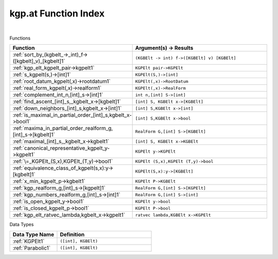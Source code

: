 .. _kgp.at_index:

kgp.at Function Index
=======================================================
|



Functions

.. list-table::
   :widths: 10 20
   :header-rows: 1

   * - Function
     - Argument(s) -> Results
   * - :ref:`sort_by_(kgbelt_->_int)_f->([kgbelt]_v)_[kgbelt]1`
     - ``(KGBElt -> int) f->([KGBElt] v) [KGBElt]``
   * - :ref:`kgp_elt_kgpelt_pair->kgpelt1`
     - ``KGPElt pair->KGPElt``
   * - :ref:`s_kgpelt(s,)->[int]1`
     - ``KGPElt(S,)->[int]``
   * - :ref:`root_datum_kgpelt(,x)->rootdatum1`
     - ``KGPElt(,x)->RootDatum``
   * - :ref:`real_form_kgpelt(,x)->realform1`
     - ``KGPElt(,x)->RealForm``
   * - :ref:`complement_int_n,[int]_s->[int]1`
     - ``int n,[int] S->[int]``
   * - :ref:`find_ascent_[int]_s,_kgbelt_x->[kgbelt]1`
     - ``[int] S, KGBElt x->[KGBElt]``
   * - :ref:`down_neighbors_[int]_s,kgbelt_x->[int]1`
     - ``[int] S,KGBElt x->[int]``
   * - :ref:`is_maximal_in_partial_order_[int]_s,kgbelt_x->bool1`
     - ``[int] S,KGBElt x->bool``
   * - :ref:`maxima_in_partial_order_realform_g,[int]_s->[kgbelt]1`
     - ``RealForm G,[int] S->[KGBElt]``
   * - :ref:`maximal_[int]_s,_kgbelt_x->kgbelt1`
     - ``[int] S, KGBElt x->KGBElt``
   * - :ref:`canonical_representative_kgpelt_y->kgpelt1`
     - ``KGPElt y->KGPElt``
   * - :ref:`\=_KGPElt_(S,x),KGPElt_(T,y)->bool1`
     - ``KGPElt (S,x),KGPElt (T,y)->bool``
   * - :ref:`equivalence_class_of_kgpelt(s,x):y->[kgbelt]1`
     - ``KGPElt(S,x):y->[KGBElt]``
   * - :ref:`x_min_kgpelt_p->kgbelt1`
     - ``KGPElt P->KGBElt``
   * - :ref:`kgp_realform_g,[int]_s->[kgpelt]1`
     - ``RealForm G,[int] S->[KGPElt]``
   * - :ref:`kgp_numbers_realform_g,[int]_s->[int]1`
     - ``RealForm G,[int] S->[int]``
   * - :ref:`is_open_kgpelt_y->bool1`
     - ``KGPElt y->bool``
   * - :ref:`is_closed_kgpelt_p->bool1`
     - ``KGPElt P->bool``
   * - :ref:`kgp_elt_ratvec_lambda,kgbelt_x->kgpelt1`
     - ``ratvec lambda,KGBElt x->KGPElt``


Data Types

.. list-table::
   :widths: 10 20
   :header-rows: 1

   * - Data Type Name
     - Definition
   * - :ref:`KGPElt1`
     - ``([int], KGBElt)``
   * - :ref:`Parabolic1`
     - ``([int], KGBElt)``

